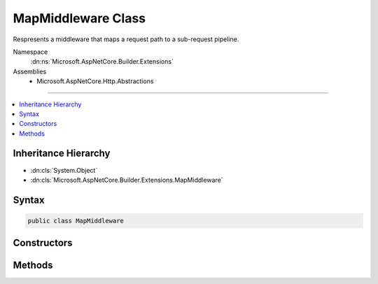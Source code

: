 

MapMiddleware Class
===================






Respresents a middleware that maps a request path to a sub-request pipeline.


Namespace
    :dn:ns:`Microsoft.AspNetCore.Builder.Extensions`
Assemblies
    * Microsoft.AspNetCore.Http.Abstractions

----

.. contents::
   :local:



Inheritance Hierarchy
---------------------


* :dn:cls:`System.Object`
* :dn:cls:`Microsoft.AspNetCore.Builder.Extensions.MapMiddleware`








Syntax
------

.. code-block:: csharp

    public class MapMiddleware








.. dn:class:: Microsoft.AspNetCore.Builder.Extensions.MapMiddleware
    :hidden:

.. dn:class:: Microsoft.AspNetCore.Builder.Extensions.MapMiddleware

Constructors
------------

.. dn:class:: Microsoft.AspNetCore.Builder.Extensions.MapMiddleware
    :noindex:
    :hidden:

    
    .. dn:constructor:: Microsoft.AspNetCore.Builder.Extensions.MapMiddleware.MapMiddleware(Microsoft.AspNetCore.Http.RequestDelegate, Microsoft.AspNetCore.Builder.Extensions.MapOptions)
    
        
    
        
        Creates a new instace of :any:`Microsoft.AspNetCore.Builder.Extensions.MapMiddleware`\.
    
        
    
        
        :param next: The delegate representing the next middleware in the request pipeline.
        
        :type next: Microsoft.AspNetCore.Http.RequestDelegate
    
        
        :param options: The middleware options.
        
        :type options: Microsoft.AspNetCore.Builder.Extensions.MapOptions
    
        
        .. code-block:: csharp
    
            public MapMiddleware(RequestDelegate next, MapOptions options)
    

Methods
-------

.. dn:class:: Microsoft.AspNetCore.Builder.Extensions.MapMiddleware
    :noindex:
    :hidden:

    
    .. dn:method:: Microsoft.AspNetCore.Builder.Extensions.MapMiddleware.Invoke(Microsoft.AspNetCore.Http.HttpContext)
    
        
    
        
        Executes the middleware.
    
        
    
        
        :param context: The :any:`Microsoft.AspNetCore.Http.HttpContext` for the current request.
        
        :type context: Microsoft.AspNetCore.Http.HttpContext
        :rtype: System.Threading.Tasks.Task
        :return: A task that represents the execution of this middleware.
    
        
        .. code-block:: csharp
    
            public Task Invoke(HttpContext context)
    

